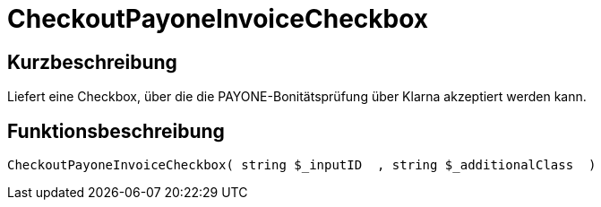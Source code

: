 = CheckoutPayoneInvoiceCheckbox
:lang: de
// include::{includedir}/_header.adoc[]
:keywords: CheckoutPayoneInvoiceCheckbox
:position: 0

//  auto generated content Thu, 06 Jul 2017 00:09:28 +0200
== Kurzbeschreibung

Liefert eine Checkbox, über die die PAYONE-Bonitätsprüfung über Klarna akzeptiert werden kann.

== Funktionsbeschreibung

[source,plenty]
----

CheckoutPayoneInvoiceCheckbox( string $_inputID  , string $_additionalClass  )

----

